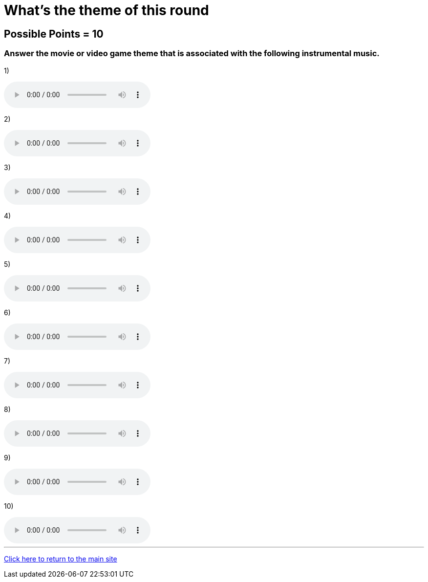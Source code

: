 = What's the theme of this round

== Possible Points = 10

=== Answer the movie or video game theme that is associated with the following instrumental music.

:path: ../resources/sound/

1) 

audio::{path}output1.mp3[options="controls"]

2)

audio::{path}output2.mp3[options="controls"]

3)

audio::{path}output3.mp3[options="controls"]

4)

audio::{path}output4.mp3[options="controls"]

5)

audio::{path}output5.mp3[options="controls"]

6)

audio::{path}output6.mp3[options="controls"]

7)

audio::{path}output7.mp3[options="controls"]

8)

audio::{path}output8.mp3[options="controls"]

9)

audio::{path}output9.mp3[options="controls"]

10)

audio::{path}output10.mp3[options="controls"]

'''

link:../../../index.html[Click here to return to the main site]
